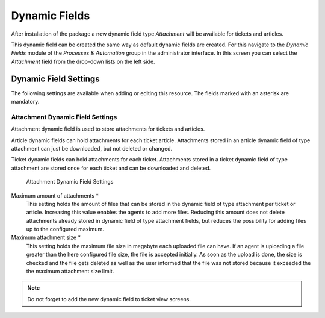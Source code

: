 Dynamic Fields
==============

After installation of the package a new dynamic field type *Attachment* will be available for tickets and articles.

This dynamic field can be created the same way as default dynamic fields are created. For this navigate to the *Dynamic Fields* module of the *Processes & Automation* group in the administrator interface. In this screen you can select the *Attachment* field from the drop-down lists on the left side.

.. seealso::

   The usage of dynamic fields and the general dynamic field settings are described in the `administrator manual <http://doc.otrs.com/doc/manual/admin/7.0/en/content/processes-automation/dynamic-fields.html>`__.


Dynamic Field Settings
----------------------

The following settings are available when adding or editing this resource. The fields marked with an asterisk are mandatory.


Attachment Dynamic Field Settings
~~~~~~~~~~~~~~~~~~~~~~~~~~~~~~~~~

Attachment dynamic field is used to store attachments for tickets and articles.

Article dynamic fields can hold attachments for each ticket article. Attachments stored in an article dynamic field of type attachment can just be downloaded, but not deleted or changed.

Ticket dynamic fields can hold attachments for each ticket. Attachments stored in a ticket dynamic field of type attachment are stored once for each ticket and can be downloaded and deleted.

.. figure:: images/dynamic-field-attachment.png
   :alt: Attachment Dynamic Field Settings

   Attachment Dynamic Field Settings

Maximum amount of attachments \*
   This setting holds the amount of files that can be stored in the dynamic field of type attachment per ticket or article. Increasing this value enables the agents to add more files. Reducing this amount does not delete attachments already stored in dynamic field of type attachment fields, but reduces the possibility for adding files up to the configured maximum.

Maximum attachment size \*
   This setting holds the maximum file size in megabyte each uploaded file can have. If an agent is uploading a file greater than the here configured file size, the file is accepted initially. As soon as the upload is done, the size is checked and the file gets deleted as well as the user informed that the file was not stored because it exceeded the the maximum attachment size limit.

.. note::

   Do not forget to add the new dynamic field to ticket view screens.
